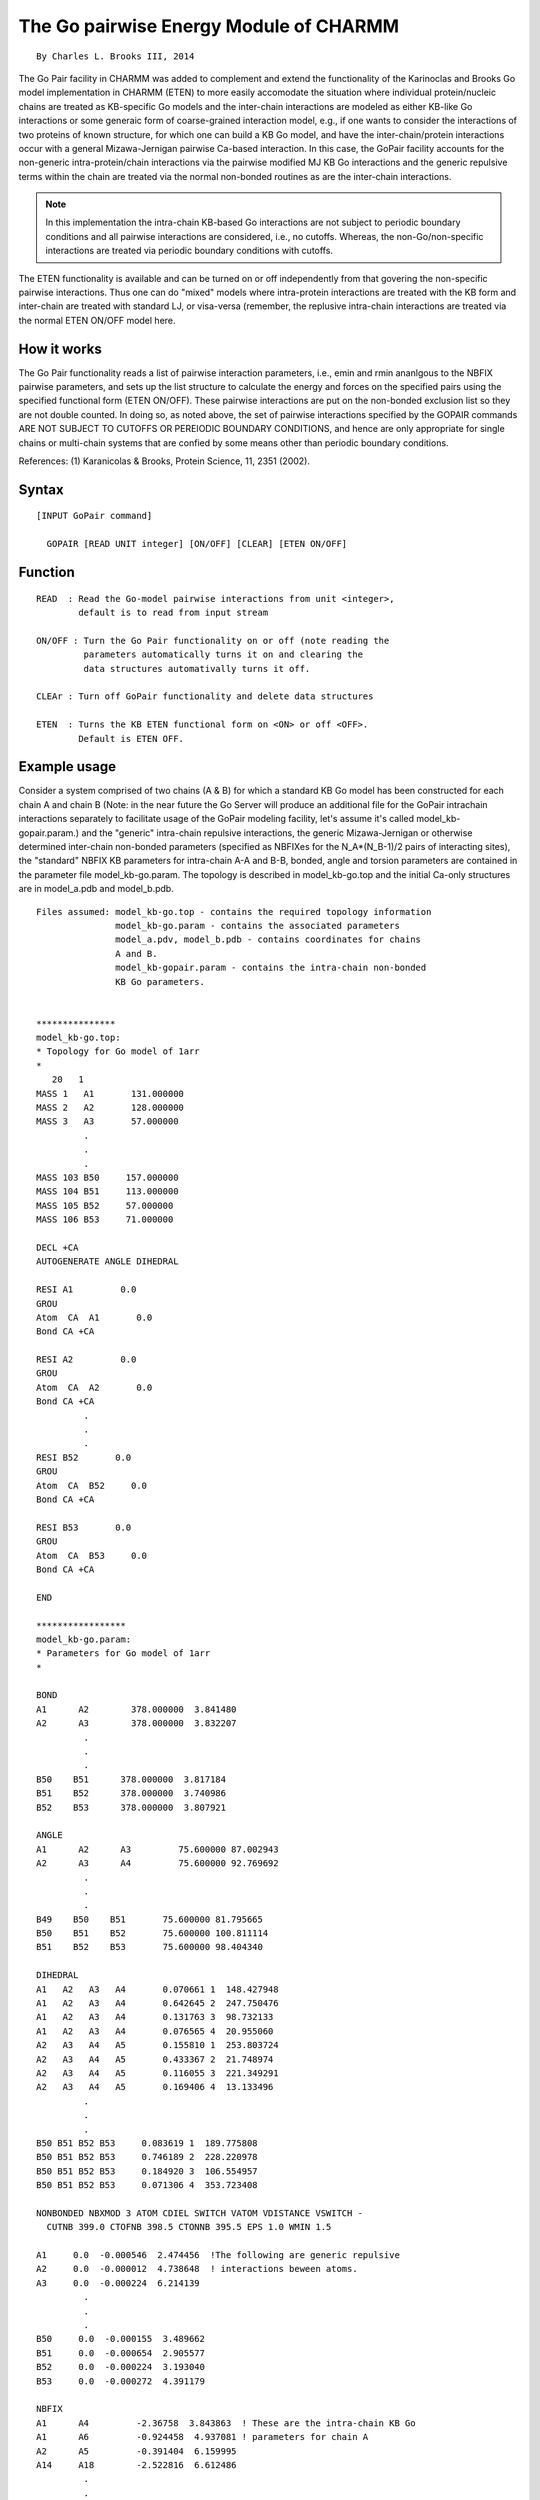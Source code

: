 .. py:module:: gopair

=======================================
The Go pairwise Energy Module of CHARMM
=======================================

::

                         By Charles L. Brooks III, 2014


The Go Pair facility in CHARMM was added to complement and extend the
functionality of the Karinoclas and Brooks Go model implementation in
CHARMM (ETEN) to more easily accomodate the situation where individual
protein/nucleic chains are treated as KB-specific Go models and the
inter-chain interactions are modeled as either KB-like Go interactions
or some generaic form of coarse-grained interaction model, e.g., if
one wants to consider the interactions of two proteins of known
structure, for which one can build a KB Go model, and have the
inter-chain/protein interactions occur with a general Mizawa-Jernigan
pairwise Ca-based interaction. In this case, the GoPair facility
accounts for the non-generic intra-protein/chain interactions via the
pairwise modified MJ KB Go interactions and the generic repulsive
terms within the chain are treated via the normal non-bonded routines
as are the inter-chain interactions.

.. note::

   In this implementation the intra-chain KB-based Go interactions
   are not subject to periodic boundary conditions and all pairwise
   interactions are considered, i.e., no cutoffs. Whereas, the
   non-Go/non-specific interactions are treated via periodic boundary
   conditions with cutoffs.

The ETEN functionality is available and can be turned on or off
independently from that govering the non-specific pairwise
interactions. Thus one can do "mixed" models where intra-protein
interactions are treated with the KB form and inter-chain are treated
with standard LJ, or visa-versa (remember, the replusive intra-chain
interactions are treated via the normal ETEN ON/OFF model here.

How it works
------------

The Go Pair functionality reads a list of pairwise interaction
parameters, i.e., emin and rmin ananlgous to the NBFIX pairwise
parameters, and sets up the list structure to calculate the energy and
forces on the specified pairs using the specified functional form
(ETEN ON/OFF). These pairwise interactions are put on the non-bonded
exclusion list so they are not double counted. In doing so, as noted
above, the set of pairwise interactions specified by the GOPAIR
commands ARE NOT SUBJECT TO CUTOFFS OR PEREIODIC BOUNDARY CONDITIONS,
and hence are only appropriate for single chains or multi-chain
systems that are confied by some means other than periodic boundary
conditions.

References:
(1) Karanicolas & Brooks, Protein Science, 11, 2351 (2002).

.. _gopair_syntax:

Syntax
------

::

   [INPUT GoPair command]

     GOPAIR [READ UNIT integer] [ON/OFF] [CLEAR] [ETEN ON/OFF]


.. _gopair_function:

Function
--------

::

   READ  : Read the Go-model pairwise interactions from unit <integer>, 
           default is to read from input stream

   ON/OFF : Turn the Go Pair functionality on or off (note reading the
            parameters automatically turns it on and clearing the
            data structures automativally turns it off.

   CLEAr : Turn off GoPair functionality and delete data structures

   ETEN  : Turns the KB ETEN functional form on <ON> or off <OFF>. 
           Default is ETEN OFF.


.. _gopair_example:

Example usage
-------------

Consider a system comprised of two chains (A & B) for which a standard
KB Go model has been constructed for each chain A and chain B (Note:
in the near future the Go Server will produce an additional file for
the GoPair intrachain interactions separately to facilitate usage of
the GoPair modeling facility, let's assume it's called
model_kb-gopair.param.) and the "generic" intra-chain repulsive
interactions, the generic Mizawa-Jernigan or otherwise determined
inter-chain non-bonded parameters (specified as NBFIXes for the
N_A*(N_B-1)/2 pairs of interacting sites), the "standard" NBFIX KB
parameters for intra-chain A-A and B-B, bonded, angle and torsion
parameters are contained in the parameter file model_kb-go.param. The
topology is described in model_kb-go.top and the initial Ca-only
structures are in model_a.pdb and model_b.pdb.

::

   Files assumed: model_kb-go.top - contains the required topology information
                  model_kb-go.param - contains the associated parameters
                  model_a.pdv, model_b.pdb - contains coordinates for chains
                  A and B.
                  model_kb-gopair.param - contains the intra-chain non-bonded
                  KB Go parameters.


   ***************
   model_kb-go.top:
   * Topology for Go model of 1arr
   *
      20   1
   MASS 1   A1       131.000000
   MASS 2   A2       128.000000
   MASS 3   A3       57.000000
            .
            .
            .
   MASS 103 B50     157.000000
   MASS 104 B51     113.000000
   MASS 105 B52     57.000000
   MASS 106 B53     71.000000

   DECL +CA
   AUTOGENERATE ANGLE DIHEDRAL

   RESI A1         0.0
   GROU
   Atom  CA  A1       0.0
   Bond CA +CA

   RESI A2         0.0
   GROU
   Atom  CA  A2       0.0
   Bond CA +CA
            .
            .
            .
   RESI B52       0.0
   GROU
   Atom  CA  B52     0.0
   Bond CA +CA

   RESI B53       0.0
   GROU
   Atom  CA  B53     0.0
   Bond CA +CA

   END

   *****************
   model_kb-go.param:
   * Parameters for Go model of 1arr
   *

   BOND
   A1      A2        378.000000  3.841480
   A2      A3        378.000000  3.832207
            .
            .
            .
   B50    B51      378.000000  3.817184
   B51    B52      378.000000  3.740986
   B52    B53      378.000000  3.807921

   ANGLE
   A1      A2      A3         75.600000 87.002943
   A2      A3      A4         75.600000 92.769692
            .
            .
            .
   B49    B50    B51       75.600000 81.795665
   B50    B51    B52       75.600000 100.811114
   B51    B52    B53       75.600000 98.404340

   DIHEDRAL
   A1   A2   A3   A4       0.070661 1  148.427948
   A1   A2   A3   A4       0.642645 2  247.750476
   A1   A2   A3   A4       0.131763 3  98.732133
   A1   A2   A3   A4       0.076565 4  20.955060
   A2   A3   A4   A5       0.155810 1  253.803724
   A2   A3   A4   A5       0.433367 2  21.748974
   A2   A3   A4   A5       0.116055 3  221.349291
   A2   A3   A4   A5       0.169406 4  13.133496
            .
            .
            .
   B50 B51 B52 B53     0.083619 1  189.775808
   B50 B51 B52 B53     0.746189 2  228.220978
   B50 B51 B52 B53     0.184920 3  106.554957
   B50 B51 B52 B53     0.071306 4  353.723408

   NONBONDED NBXMOD 3 ATOM CDIEL SWITCH VATOM VDISTANCE VSWITCH -
     CUTNB 399.0 CTOFNB 398.5 CTONNB 395.5 EPS 1.0 WMIN 1.5

   A1     0.0  -0.000546  2.474456  !The following are generic repulsive
   A2     0.0  -0.000012  4.738648  ! interactions beween atoms.
   A3     0.0  -0.000224  6.214139
            .
            .
            .
   B50     0.0  -0.000155  3.489662
   B51     0.0  -0.000654  2.905577
   B52     0.0  -0.000224  3.193040
   B53     0.0  -0.000272  4.391179

   NBFIX
   A1      A4         -2.36758  3.843863  ! These are the intra-chain KB Go
   A1      A6         -0.924458  4.937081 ! parameters for chain A
   A2      A5         -0.391404  6.159995
   A14     A18        -2.522816  6.612486
            .
            .
            .
   B1     B4        -2.36758  3.843863  ! These are the intra-chain KB Go
   B1     B6        -0.924458  4.937081 ! parameters for chain B
   B2     B5        -0.391404  6.159995
   B14     B18        -2.522816  6.612486
   B14     B19        -2.288776  6.526276
            .
            .
            .
   A1    B1       -0.257896    8.490313  ! These are the generic MJ non-bonded
   A1    B2       -0.117140    8.439674  ! parameters for all N_A*(N_B-1)/2
   A1    B3       -0.160122    4.500000  ! pairs of interactions.
   A1    B4       -0.257896    8.490313
            .
            .
            .
   A53    B47       -0.061876    6.957982
   A53    B48       -0.071323    6.762163
   A53    B49       -0.109110    4.500000
   A53    B50       -0.086438    7.992829
   A53    B51       -0.216330    6.743982
   A53    B52       -0.109110    4.500000
   A53    B53       -0.128476    5.530169

   END

   **********************
   model_kb-gopair.param:

   198 bynu  ! Note this format specifies atom pair selection by number (bynu)
   1 4 -2.36758 3.843863    ! This specfies atom 1 and atom 4 emin and rmin.
   1 6 -0.924458 4.937081   ! These are the same as the intrachain NBFIXes
   2 5 -0.391404 6.159995   ! in the model_kb-go.param file.
            .
            .
            .
   102 105 -2.36758 6.726333
   102 106 -1.775686 6.685909
   103 106 -0.68216 5.186839

   Note: there are 53 residues (Ca atoms in each chain, thus 106 total atoms.

   There is an alternative form for specifying the pairwise interactions in
   this file, where specific atom selection syntax is used.

   **********************************
   Alternative model_kb-gopair.param:

   198   ! Note that there is no bynu here so full selection syntax below.
   sele bynu 1 end sele bynu 4 end -2.36758 3.843863
   sele bynu 1 end sele bynu 6 end -0.924458 4.937081
   sele bynu 2 end sele bynu 5 end -0.391404 6.159995
            .
            .
            .
   sele bynu 102 end sele bynu 105 end -2.36758 6.726333
   sele bynu 102 end sele bynu 106 end -1.775686 6.685909
   sele bynu 103 end sele bynu 106 end -0.68216 5.186839


   *********************
   Example input stream:

   The following CHARMM command script provides an example of 
   setting up energy calculations using the Go Pair facility.

   * Test input script for model system 1arr
   * dimer represented by a mixed KB-Go/MJ interaction
   * model.
   *

   ! Read the general RTF and parameter files
   read rtf card name model_kb-go.top
   read param card name model_kb-go.param

   ! Set-up the PSF by reading sequence, generating and 
   ! reading coordinates for each chain.
   read sequ pdb name go_a.pdb
   generate proa autogenerate angle dihedral
   read coor pdb name go_a.pdb

   read sequ pdb name go_b.pdb
   generate prob autogenerate angle dihedral
   read coor pdb name go_b.pdb

   ! Turn on periodic boundary conditions using
   ! images for a cubic volume
   set boxsize = 120

   read image card
   * IMAGE FILE FOR CUBIC TRANSFORMATION
   * BOX SIZE IS @boxsize X @boxsize X @boxsize ANGSTROMS
   *
   SCALE  @boxsize @boxsize @boxsize
   IMAGE  X
   TRANS    1.0       0.0       0.0
   IMAGE  A
   TRANS   -1.0       0.0       0.0
   IMAGE  XY
   TRANS    1.0       1.0       0.0
            .
            .
            .
   IMAGE  XBC
   TRANS    1.0      -1.0      -1.0
   IMAGE  BC
   TRANS    0.0      -1.0      -1.0
   IMAGE  ABC
   TRANS   -1.0      -1.0      -1.0
   END

   IMAGE BYSEGID XCEN 0.0 YCEN 0.0 ZCEN 0.0

   ! We will use the ETEN model in this section
   eten on

   energy cutnb 25 ctonnb 25 ctofnb 25 cutim 25
   set e_kbgo = ?ener   ! Set energy variable for later comparison

   ! Now set-up GoPair model
   open unit 1 read form name model_kb-gopair.param
   gopair read unit 1 eten on

   update  ! doing update here ensures that exclusion list is built

   energy

   set e_gopair = ?ener

   calc diff = abs ( @e_kbgo - @e_gopair )  ! value of diff should be zero

   ! Now turn gopair off and calculate energy, should match @e_kbgo
   gopair off

   update  ! rebuild corrected exclusion list

   energy

   calc diff = abs ( @e_kbgo - ?ener ) ! Again, this should be 0.

   ! Turn GoPair back on and check
   gopair on

   update

   energy

   calc diff = abs ( @e_kbgo - ?ener ) ! Again, this should be 0.

   ! Now turn off gopair and switch to ETEN OFF

   gopair off

   eten off

   update

   energy

   set e_kbgo = ?ener

   gopair on eten off

   update

   energy

   set e_gopair = ?ener

   calc diff = abs ( @e_kbgo - @e_gopair )  ! value of diff should be zero

   stop

   From here one may move on to do dynamics or any of the other molecular 
   mechanics manipulations with the GoPair model.
